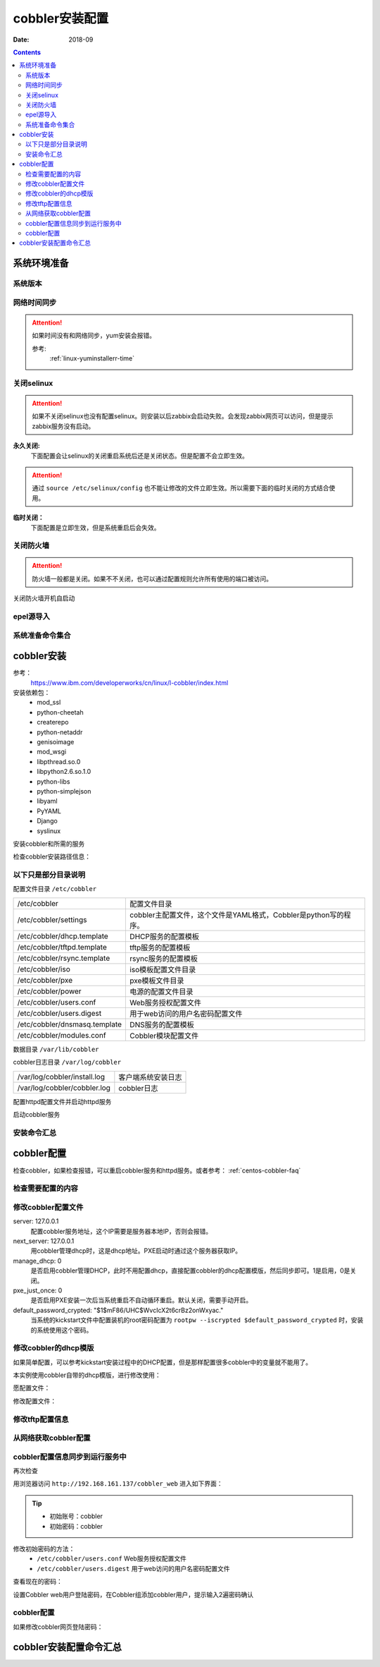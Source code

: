 .. _centos-cobbler-install:

========================================
cobbler安装配置
========================================


:Date: 2018-09

.. contents::


系统环境准备
========================================

系统版本
----------------------------------------

.. code-block:: bash
    :linenos:

    [root@centos-node1 ~]# cat /etc/redhat-release
    CentOS release 6.6 (Final)
    [root@centos-node1 ~]# uname -r
    2.6.32-504.el6.x86_64
    [root@centos-node1 ~]# cat /etc/sysconfig/network
    NETWORKING=yes
    HOSTNAME=centos-node1

网络时间同步
----------------------------------------

.. attention::
    如果时间没有和网络同步，yum安装会报错。
    
    参考:
        :ref:`linux-yuminstallerr-time`

.. code-block:: bash
    :linenos:

    [root@centos-cobbler ~]# date
    Thu Sep  6 21:07:25 CST 2018
    [root@centos-cobbler ~]# ntpdate pool.ntp.org
    28 Sep 00:53:38 ntpdate[1577]: step time server 5.103.139.163 offset 1827966.915121 sec



关闭selinux
----------------------------------------

.. attention::
    如果不关闭selinux也没有配置selinux。则安装以后zabbix会启动失败。会发现zabbix网页可以访问，但是提示zabbix服务没有启动。

**永久关闭:**
    下面配置会让selinux的关闭重启系统后还是关闭状态。但是配置不会立即生效。

.. attention::
    通过 ``source /etc/selinux/config`` 也不能让修改的文件立即生效。所以需要下面的临时关闭的方式结合使用。

.. code-block:: bash
    :linenos:

    [root@centos-cobbler ~]# sed -i 's/SELINUX=enforcing/SELINUX=disabled/' /etc/selinux/config
    [root@centos-cobbler ~]# grep SELINUX /etc/selinux/config
    # SELINUX= can take one of these three values:
    SELINUX=disabled
    # SELINUXTYPE= can take one of these two values:
    SELINUXTYPE=targeted

**临时关闭：**
    下面配置是立即生效，但是系统重启后会失效。

.. code-block:: bash
    :linenos:

    [root@centos-cobbler ~]# getenforce
    Enforcing
    [root@centos-cobbler ~]# setenforce 0
    [root@centos-cobbler ~]# getenforce
    Permissive




关闭防火墙
----------------------------------------

.. attention::
    防火墙一般都是关闭。如果不不关闭，也可以通过配置规则允许所有使用的端口被访问。

.. code-block:: bash
    :linenos:

    [root@centos-cobbler ~]# /etc/init.d/iptables stop 
    iptables: Setting chains to policy ACCEPT: filter          [  OK  ]
    iptables: Flushing firewall rules:                         [  OK  ]
    iptables: Unloading modules:                               [  OK  ]

关闭防火墙开机自启动

.. code-block:: bash
    :linenos:
    
    [root@centos-cobbler ~]# chkconfig iptables off


epel源导入
----------------------------------------

.. code-block:: bash
    :linenos:
    
    [root@centos-cobbler ~]# wget -O /etc/yum.repos.d/epel.repo http://mirrors.aliyun.com/repo/epel-6.repo
    [root@centos-cobbler ~]# rpm -ivh http://mirrors.aliyun.com/epel/epel-release-latest-6.noarch.rpm

系统准备命令集合
----------------------------------------

.. code-block:: bash
    :linenos:

    ntpdate pool.ntp.org
    sed -i 's/SELINUX=enforcing/SELINUX=disabled/' /etc/selinux/config
    setenforce 0
    /etc/init.d/iptables stop 
    chkconfig iptables off
    rpm -ivh http://mirrors.aliyun.com/epel/epel-release-latest-6.noarch.rpm


cobbler安装
========================================

参考：
    https://www.ibm.com/developerworks/cn/linux/l-cobbler/index.html

安装依赖包：
    - mod_ssl
    - python-cheetah
    - createrepo
    - python-netaddr
    - genisoimage
    - mod_wsgi
    - libpthread.so.0
    - libpython2.6.so.1.0
    - python-libs
    - python-simplejson
    - libyaml
    - PyYAML
    - Django
    - syslinux


.. code-block:: bash
    :linenos:

    [root@centos-cobbler ~]# yum -y install mod_ssl python-cheetah createrepo python-netaddr genisoimage mod_wsgi syslinux
    [root@centos-cobbler ~]#  yum install libpthread.so.0 -y
    [root@centos-cobbler ~]#  yum install libpython2.6.so.1.0 -y
    [root@centos-cobbler ~]#  yum install python-libs -y
    [root@centos-cobbler ~]#  yum install -y python-simplejson
    [root@centos-cobbler ~]# rpm -ivh http://mirror.centos.org/centos/6/os/x86_64/Packages/libyaml-0.1.3-4.el6_6.x86_64.rpm
    [root@centos-cobbler ~]# rpm -ivh http://mirror.centos.org/centos/6/os/x86_64/Packages/PyYAML-3.10-3.1.el6.x86_64.rpm
    [root@centos-cobbler ~]# rpm -ivh https://kojipkgs.fedoraproject.org//packages/Django14/1.4.14/1.el6/noarch/Django14-1.4.14-1.el6.noarch.rpm

安装cobbler和所需的服务

.. code-block:: bash
    :linenos:

    [root@centos-cobbler ~]# yum -y install cobbler cobbler-web dhcp tftp-server pykickstart httpd

检查cobbler安装路径信息：

.. code-block:: bash
    :linenos:

    [root@centos-cobbler ~]# rpm -ql cobbler

以下只是部分目录说明
----------------------------------------

配置文件目录 ``/etc/cobbler``

============================== =================================================================
/etc/cobbler                   配置文件目录
------------------------------ -----------------------------------------------------------------
/etc/cobbler/settings          cobbler主配置文件，这个文件是YAML格式，Cobbler是python写的程序。
------------------------------ -----------------------------------------------------------------
/etc/cobbler/dhcp.template     DHCP服务的配置模板
------------------------------ -----------------------------------------------------------------
/etc/cobbler/tftpd.template    tftp服务的配置模板
------------------------------ -----------------------------------------------------------------
/etc/cobbler/rsync.template    rsync服务的配置模板
------------------------------ -----------------------------------------------------------------
/etc/cobbler/iso               iso模板配置文件目录
------------------------------ -----------------------------------------------------------------
/etc/cobbler/pxe               pxe模板文件目录
------------------------------ -----------------------------------------------------------------
/etc/cobbler/power             电源的配置文件目录
------------------------------ -----------------------------------------------------------------
/etc/cobbler/users.conf        Web服务授权配置文件
------------------------------ -----------------------------------------------------------------
/etc/cobbler/users.digest      用于web访问的用户名密码配置文件
------------------------------ -----------------------------------------------------------------
/etc/cobbler/dnsmasq.template  DNS服务的配置模板
------------------------------ -----------------------------------------------------------------
/etc/cobbler/modules.conf      Cobbler模块配置文件
============================== =================================================================

数据目录 ``/var/lib/cobbler``

============================== =================================================================
/var/lib/cobbler/config        配置文件
------------------------------ -----------------------------------------------------------------
/var/lib/cobbler/kickstarts    默认存放kickstart文件
------------------------------ -----------------------------------------------------------------
/var/lib/cobbler/loaders       存放的各种引导程序
------------------------------ -----------------------------------------------------------------

cobbler导入的镜像目录 ``/var/www/cobbler``

============================== =================================================================
/var/www/cobbler/ks_mirror     导入的系统镜像列表
------------------------------ -----------------------------------------------------------------
/var/www/cobbler/images        导入的系统镜像启动文件
------------------------------ -----------------------------------------------------------------
/var/www/cobbler/repo_mirror   yum源存储目录
============================== =================================================================

cobbler日志目录 ``/var/log/cobbler``

============================== =================================================================
/var/log/cobbler/install.log   客户端系统安装日志
------------------------------ -----------------------------------------------------------------
/var/log/cobbler/cobbler.log   cobbler日志
============================== =================================================================

配置httpd配置文件并启动httpd服务

.. code-block:: bash
    :linenos:

    [root@centos-cobbler ~]# sed -i "277i ServerName 127.0.0.1:80" /etc/httpd/conf/httpd.conf

    [root@centos-cobbler ~]# /etc/init.d/httpd restart

启动cobbler服务

.. code-block:: bash
    :linenos:

    [root@centos-cobbler ~]# /etc/init.d/cobblerd start

安装命令汇总
----------------------------------------

.. code-block:: bash
    :linenos:

    yum -y install mod_ssl python-cheetah createrepo python-netaddr genisoimage mod_wsgi syslinux libpthread.so.0 libpython2.6.so.1.0 python-libs python-simplejson
    rpm -ivh http://mirror.centos.org/centos/6/os/x86_64/Packages/libyaml-0.1.3-4.el6_6.x86_64.rpm
    rpm -ivh http://mirror.centos.org/centos/6/os/x86_64/Packages/PyYAML-3.10-3.1.el6.x86_64.rpm
    rpm -ivh https://kojipkgs.fedoraproject.org//packages/Django14/1.4.14/1.el6/noarch/Django14-1.4.14-1.el6.noarch.rpm
    yum -y install cobbler cobbler-web dhcp tftp-server pykickstart httpd
    sed -i "277i ServerName 127.0.0.1:80" /etc/httpd/conf/httpd.conf
    /etc/init.d/httpd restart
    /etc/init.d/cobblerd start


cobbler配置
========================================

检查cobbler，如果检查报错，可以重启cobbler服务和httpd服务。或者参考： :ref:`centos-cobbler-faq`

检查需要配置的内容
----------------------------------------

.. code-block:: bash
    :linenos:

    [root@centos-cobbler ~]# cobbler check
    The following are potential configuration items that you may want to fix:

    1 : The 'server' field in /etc/cobbler/settings must be set to something other than localhost, or kickstarting features will not work.  This should be a resolvable hostname or IP for the boot server as reachable by all machines that will use it.
    2 : For PXE to be functional, the 'next_server' field in /etc/cobbler/settings must be set to something other than 127.0.0.1, and should match the IP of the boot server on the PXE network.
    3 : SELinux is enabled. Please review the following wiki page for details on ensuring cobbler works correctly in your SELinux environment:
        https://github.com/cobbler/cobbler/wiki/Selinux
    4 : change 'disable' to 'no' in /etc/xinetd.d/tftp
    5 : some network boot-loaders are missing from /var/lib/cobbler/loaders, you may run 'cobbler get-loaders' to download them, or, if you only want to handle x86/x86_64 netbooting, you may ensure that you have installed a *recent* version of the syslinux package installed and can ignore this message entirely.  Files in this directory, should you want to support all architectures, should include pxelinux.0, menu.c32, elilo.efi, and yaboot. The 'cobbler get-loaders' command is the easiest way to resolve these requirements.
    6 : change 'disable' to 'no' in /etc/xinetd.d/rsync
    7 : since iptables may be running, ensure 69, 80/443, and 25151 are unblocked
    8 : debmirror package is not installed, it will be required to manage debian deployments and repositories
    9 : The default password used by the sample templates for newly installed machines (default_password_crypted in /etc/cobbler/settings) is still set to 'cobbler' and should be changed, try: "openssl passwd -1 -salt 'random-phrase-here' 'your-password-here'" to generate new one
    10 : fencing tools were not found, and are required to use the (optional) power management features. install cman or fence-agents to use them

    Restart cobblerd and then run 'cobbler sync' to apply changes.

修改cobbler配置文件
----------------------------------------


.. code-block:: bash
    :linenos:

    [root@centos-cobbler ~]# cp /etc/cobbler/settings{,.ori}
    [root@centos-cobbler ~]# ls /etc/cobbler/
    auth.conf       completions       import_rsync_whitelist  modules.conf    power      rsync.exclude       settings        users.conf    zone.template
    cheetah_macros  dhcp.template     iso                     mongodb.conf    pxe        rsync.template      settings.ori    users.digest  zone_templates
    cobbler_bash    dnsmasq.template  ldap                    named.template  reporting  secondary.template  tftpd.template  version
    [root@centos-cobbler ~]# sed -i 's/server: 127.0.0.1/server: 192.168.6.10/' /etc/cobbler/settings
    [root@centos-cobbler ~]# sed -i 's/next_server: 127.0.0.1/next_server: 192.168.6.10/' /etc/cobbler/settings
    [root@centos-cobbler ~]# sed -i 's/manage_dhcp: 0/manage_dhcp: 1/' /etc/cobbler/settings
    [root@centos-cobbler ~]# sed -i 's/pxe_just_once: 0/pxe_just_once: 1/' /etc/cobbler/settings
    [root@centos-cobbler ~]# openssl passwd -1 -salt 'abc' '123'         
    $1$abc$98/EDagBiz63dxD3fhRFk1
    [root@centos-cobbler ~]# sed -i 's#default_password_crypted: "$1$mF86/UHC$WvcIcX2t6crBz2onWxyac."#default_password_crypted: "$1$abc$98/EDagBiz63dxD3fhRFk1"#' /etc/cobbler/settings

server: 127.0.0.1
    配置cobbler服务地址，这个IP需要是服务器本地IP，否则会报错。
next_server: 127.0.0.1
    用cobbler管理dhcp时，这是dhcp地址。PXE启动时通过这个服务器获取IP。
manage_dhcp: 0
    是否启用cobbler管理DHCP，此时不用配置dhcp，直接配置cobbler的dhcp配置模版，然后同步即可。1是启用，0是关闭。
pxe_just_once: 0
    是否启用PXE安装一次后当系统重启不自动循环重启。默认关闭，需要手动开启。
default_password_crypted: "$1$mF86/UHC$WvcIcX2t6crBz2onWxyac."
    当系统的kickstart文件中配置装机的root密码配置为 ``rootpw --iscrypted $default_password_crypted`` 时，安装的系统使用这个密码。



修改cobbler的dhcp模版
----------------------------------------

如果简单配置，可以参考kickstart安装过程中的DHCP配置，但是那样配置很多cobbler中的变量就不能用了。

本实例使用cobbler自带的dhcp模版，进行修改使用：

愿配置文件：

.. code-block:: bash
    :linenos:

    [root@centos-cobbler ~]# cat /etc/cobbler/dhcp.template
    # ******************************************************************
    # Cobbler managed dhcpd.conf file
    #
    # generated from cobbler dhcp.conf template ($date)
    # Do NOT make changes to /etc/dhcpd.conf. Instead, make your changes
    # in /etc/cobbler/dhcp.template, as /etc/dhcpd.conf will be
    # overwritten.
    #
    # ******************************************************************

    ddns-update-style interim;

    allow booting;
    allow bootp;

    ignore client-updates;
    set vendorclass = option vendor-class-identifier;

    option pxe-system-type code 93 = unsigned integer 16;

    subnet 192.168.1.0 netmask 255.255.255.0 {
        option routers             192.168.1.5;
        option domain-name-servers 192.168.1.1;
        option subnet-mask         255.255.255.0;
        range dynamic-bootp        192.168.1.100 192.168.1.254;
        default-lease-time         21600;
        max-lease-time             43200;
        next-server                $next_server;
        class "pxeclients" {
            match if substring (option vendor-class-identifier, 0, 9) = "PXEClient";
            if option pxe-system-type = 00:02 {
                    filename "ia64/elilo.efi";
            } else if option pxe-system-type = 00:06 {
                    filename "grub/grub-x86.efi";
            } else if option pxe-system-type = 00:07 {
                    filename "grub/grub-x86_64.efi";
            } else {
                    filename "pxelinux.0";
            }
        }

    }

    #for dhcp_tag in $dhcp_tags.keys():
        ## group could be subnet if your dhcp tags line up with your subnets
        ## or really any valid dhcpd.conf construct ... if you only use the
        ## default dhcp tag in cobbler, the group block can be deleted for a
        ## flat configuration
    # group for Cobbler DHCP tag: $dhcp_tag
    group {
            #for mac in $dhcp_tags[$dhcp_tag].keys():
                #set iface = $dhcp_tags[$dhcp_tag][$mac]
        host $iface.name {
            hardware ethernet $mac;
            #if $iface.ip_address:
            fixed-address $iface.ip_address;
            #end if
            #if $iface.hostname:
            option host-name "$iface.hostname";
            #end if
            #if $iface.netmask:
            option subnet-mask $iface.netmask;
            #end if
            #if $iface.gateway:
            option routers $iface.gateway;
            #end if
            #if $iface.enable_gpxe:
            if exists user-class and option user-class = "gPXE" {
                filename "http://$cobbler_server/cblr/svc/op/gpxe/system/$iface.owner";
            } else if exists user-class and option user-class = "iPXE" {
                filename "http://$cobbler_server/cblr/svc/op/gpxe/system/$iface.owner";
            } else {
                filename "undionly.kpxe";
            }
            #else
            filename "$iface.filename";
            #end if
            ## Cobbler defaults to $next_server, but some users
            ## may like to use $iface.system.server for proxied setups
            next-server $next_server;
            ## next-server $iface.next_server;
        }
            #end for
    }
    #end for

修改配置文件：

.. code-block:: bash
    :linenos:

    [root@centos-cobbler ~]# sed -i 's#subnet 192.168.1.0 netmask 255.255.255.0 {#subnet 192.168.6.0 netmask 255.255.255.0 {#' /etc/cobbler/dhcp.template
    [root@centos-cobbler ~]# sed -i 's#option routers             192.168.1.5;#option routers             192.168.6.2;#' /etc/cobbler/dhcp.template
    [root@centos-cobbler ~]# sed -i 's/option domain-name-servers 192.168.1.1;/#option domain-name-servers 192.168.1.1;/' /etc/cobbler/dhcp.template
    [root@centos-cobbler ~]# sed -i 's#range dynamic-bootp        192.168.1.100 192.168.1.254;#range dynamic-bootp        192.168.6.100 192.168.6.200;#' /etc/cobbler/dhcp.template

    [root@centos-cobbler ~]# cat /etc/cobbler/dhcp.template
    # ******************************************************************
    # Cobbler managed dhcpd.conf file
    #
    # generated from cobbler dhcp.conf template ($date)
    # Do NOT make changes to /etc/dhcpd.conf. Instead, make your changes
    # in /etc/cobbler/dhcp.template, as /etc/dhcpd.conf will be
    # overwritten.
    #
    # ******************************************************************

    ddns-update-style interim;

    allow booting;
    allow bootp;

    ignore client-updates;
    set vendorclass = option vendor-class-identifier;

    option pxe-system-type code 93 = unsigned integer 16;

    subnet 192.168.6.0 netmask 255.255.255.0 {
        option routers             192.168.6.1;
        #option domain-name-servers 192.168.1.1;
        option subnet-mask         255.255.255.0;
        range dynamic-bootp        192.168.6.100 192.168.6.200;
        default-lease-time         21600;
        max-lease-time             43200;
        next-server                $next_server;
        class "pxeclients" {
            match if substring (option vendor-class-identifier, 0, 9) = "PXEClient";
            if option pxe-system-type = 00:02 {
                    filename "ia64/elilo.efi";
            } else if option pxe-system-type = 00:06 {
                    filename "grub/grub-x86.efi";
            } else if option pxe-system-type = 00:07 {
                    filename "grub/grub-x86_64.efi";
            } else {
                    filename "pxelinux.0";
            }
        }

    }

    #for dhcp_tag in $dhcp_tags.keys():
        ## group could be subnet if your dhcp tags line up with your subnets
        ## or really any valid dhcpd.conf construct ... if you only use the
        ## default dhcp tag in cobbler, the group block can be deleted for a
        ## flat configuration
    # group for Cobbler DHCP tag: $dhcp_tag
    group {
            #for mac in $dhcp_tags[$dhcp_tag].keys():
                #set iface = $dhcp_tags[$dhcp_tag][$mac]
        host $iface.name {
            hardware ethernet $mac;
            #if $iface.ip_address:
            fixed-address $iface.ip_address;
            #end if
            #if $iface.hostname:
            option host-name "$iface.hostname";
            #end if
            #if $iface.netmask:
            option subnet-mask $iface.netmask;
            #end if
            #if $iface.gateway:
            option routers $iface.gateway;
            #end if
            #if $iface.enable_gpxe:
            if exists user-class and option user-class = "gPXE" {
                filename "http://$cobbler_server/cblr/svc/op/gpxe/system/$iface.owner";
            } else if exists user-class and option user-class = "iPXE" {
                filename "http://$cobbler_server/cblr/svc/op/gpxe/system/$iface.owner";
            } else {
                filename "undionly.kpxe";
            }
            #else
            filename "$iface.filename";
            #end if
            ## Cobbler defaults to $next_server, but some users
            ## may like to use $iface.system.server for proxied setups
            next-server $next_server;
            ## next-server $iface.next_server;
        }
            #end for
    }
    #end for

修改tftp配置信息
----------------------------------------

.. code-block:: bash
    :linenos:

    [root@centos-cobbler ~]# sed -i '14s/yes/no/' /etc/xinetd.d/tftp
    [root@centos-cobbler ~]# sed -i '6s/yes/no/' /etc/xinetd.d/rsync

从网络获取cobbler配置
----------------------------------------

.. code-block:: bash
    :linenos:

    [root@server ~]# /etc/init.d/xinetd start
    [root@server ~]# /etc/init.d/cobblerd restart

    [root@centos-cobbler ~]# cobbler get-loaders



cobbler配置信息同步到运行服务中
----------------------------------------

.. code-block:: bash
    :linenos:

    [root@centos-cobbler ~]# cobbler sync
    task started: 2018-09-07_005728_sync
    task started (id=Sync, time=Fri Sep  7 00:57:28 2018)
    running pre-sync triggers
    cleaning trees
    removing: /var/lib/tftpboot/pxelinux.cfg/default
    removing: /var/lib/tftpboot/grub/images
    removing: /var/lib/tftpboot/grub/efidefault
    removing: /var/lib/tftpboot/grub/grub-x86.efi
    removing: /var/lib/tftpboot/grub/grub-x86_64.efi
    removing: /var/lib/tftpboot/s390x/profile_list
    copying bootloaders
    trying hardlink /var/lib/cobbler/loaders/grub-x86.efi -> /var/lib/tftpboot/grub/grub-x86.efi
    trying hardlink /var/lib/cobbler/loaders/grub-x86_64.efi -> /var/lib/tftpboot/grub/grub-x86_64.efi
    copying distros to tftpboot
    copying images
    generating PXE configuration files
    generating PXE menu structure
    rendering DHCP files
    generating /etc/dhcp/dhcpd.conf
    rendering TFTPD files
    generating /etc/xinetd.d/tftp
    cleaning link caches
    running post-sync triggers
    running python triggers from /var/lib/cobbler/triggers/sync/post/*
    running python trigger cobbler.modules.sync_post_restart_services
    running: dhcpd -t -q
    received on stdout: 
    received on stderr: 
    running: service dhcpd restart
    received on stdout: 正在启动 dhcpd：[确定]

    received on stderr: 
    running shell triggers from /var/lib/cobbler/triggers/sync/post/*
    running python triggers from /var/lib/cobbler/triggers/change/*
    running python trigger cobbler.modules.scm_track
    running shell triggers from /var/lib/cobbler/triggers/change/*
    *** TASK COMPLETE ***
    [root@centos-cobbler ~]# echo $?
    0

再次检查

.. code-block:: bash
    :linenos:

    [root@centos-cobbler ~]# cobbler check

用浏览器访问 ``http://192.168.161.137/cobbler_web`` 进入如下界面：

.. tip::
    - 初始账号：cobbler
    - 初始密码：cobbler

修改初始密码的方法：
    - ``/etc/cobbler/users.conf`` Web服务授权配置文件
    - ``/etc/cobbler/users.digest`` 用于web访问的用户名密码配置文件
查看现在的密码：

.. code-block:: bash
    :linenos:

    [root@centos-cobbler ~]# cat /etc/cobbler/users.digest
    cobbler:Cobbler:a2d6bae81669d707b72c0bd9806e01f3

设置Cobbler web用户登陆密码，在Cobbler组添加cobbler用户，提示输入2遍密码确认

.. code-block:: bash
    :linenos:

    [root@centos-cobbler ~]# htdigest /etc/cobbler/users.digest "Cobbler" cobbler
    Changing password for user cobbler in realm Cobbler
    New password: 123456
    Re-type new password:123456


.. image:: /images/server/linux/kickstart/cobbler/cobbler-install001.png
    :align: center
    :height: 400 px
    :width: 800 px



cobbler配置
----------------------------------------

.. code-block:: bash
    :linenos:

    cp /etc/cobbler/settings{,.ori}

    sed -i 's/server: 127.0.0.1/server: 192.168.6.10/' /etc/cobbler/settings
    sed -i 's/next_server: 127.0.0.1/next_server: 192.168.6.10/' /etc/cobbler/settings
    sed -i 's/manage_dhcp: 0/manage_dhcp: 1/' /etc/cobbler/settings
    sed -i 's/pxe_just_once: 0/pxe_just_once: 1/' /etc/cobbler/settings
    sed -i 's#default_password_crypted: "$1$mF86/UHC$WvcIcX2t6crBz2onWxyac."#default_password_crypted: "$1$abc$98/EDagBiz63dxD3fhRFk1"#' /etc/cobbler/settings


    sed -i '14s/yes/no/' /etc/xinetd.d/tftp
    sed -i '6s/yes/no/' /etc/xinetd.d/rsync

    sed -i 's#subnet 192.168.1.0 netmask 255.255.255.0 {#subnet 192.168.6.0 netmask 255.255.255.0 {#' /etc/cobbler/dhcp.template
    sed -i 's#option routers             192.168.1.5;#option routers             192.168.6.1;#' /etc/cobbler/dhcp.template
    sed -i 's/option domain-name-servers 192.168.1.1;/#option domain-name-servers 192.168.1.1;/' /etc/cobbler/dhcp.template
    sed -i 's#range dynamic-bootp        192.168.1.100 192.168.1.254;#range dynamic-bootp        192.168.6.100 192.168.6.200;#' /etc/cobbler/dhcp.template

    /etc/init.d/xinetd start
    /etc/init.d/cobblerd restart

    cobbler get-loaders
    cobbler sync
    cobbler check


    
如果修改cobbler网页登陆密码：

.. code-block:: bash
    :linenos:
    
    htdigest /etc/cobbler/users.digest "Cobbler" cobbler


cobbler安装配置命令汇总
========================================

.. code-block:: bash
    :linenos:
    
    ntpdate pool.ntp.org
    sed -i 's/SELINUX=enforcing/SELINUX=disabled/' /etc/selinux/config
    setenforce 0
    /etc/init.d/iptables stop 
    chkconfig iptables off
    rpm -ivh http://mirrors.aliyun.com/epel/epel-release-latest-6.noarch.rpm
    
    yum -y install mod_ssl python-cheetah createrepo python-netaddr genisoimage mod_wsgi syslinux libpthread.so.0 libpython2.6.so.1.0 python-libs python-simplejson
    rpm -ivh http://mirror.centos.org/centos/6/os/x86_64/Packages/libyaml-0.1.3-4.el6_6.x86_64.rpm
    rpm -ivh http://mirror.centos.org/centos/6/os/x86_64/Packages/PyYAML-3.10-3.1.el6.x86_64.rpm
    rpm -ivh https://kojipkgs.fedoraproject.org//packages/Django14/1.4.14/1.el6/noarch/Django14-1.4.14-1.el6.noarch.rpm
    yum -y install cobbler cobbler-web dhcp tftp-server pykickstart httpd
    sed -i "277i ServerName 127.0.0.1:80" /etc/httpd/conf/httpd.conf
    /etc/init.d/httpd restart
    /etc/init.d/cobblerd start

    cp /etc/cobbler/settings{,.ori}

    sed -i 's/server: 127.0.0.1/server: 192.168.6.10/' /etc/cobbler/settings
    sed -i 's/next_server: 127.0.0.1/next_server: 192.168.6.10/' /etc/cobbler/settings
    sed -i 's/manage_dhcp: 0/manage_dhcp: 1/' /etc/cobbler/settings
    sed -i 's/pxe_just_once: 0/pxe_just_once: 1/' /etc/cobbler/settings
    sed -i 's#default_password_crypted: "$1$mF86/UHC$WvcIcX2t6crBz2onWxyac."#default_password_crypted: "$1$abc$98/EDagBiz63dxD3fhRFk1"#' /etc/cobbler/settings


    sed -i '14s/yes/no/' /etc/xinetd.d/tftp
    sed -i '6s/yes/no/' /etc/xinetd.d/rsync

    sed -i 's#subnet 192.168.1.0 netmask 255.255.255.0 {#subnet 192.168.6.0 netmask 255.255.255.0 {#' /etc/cobbler/dhcp.template
    sed -i 's#option routers             192.168.1.5;#option routers             192.168.6.1;#' /etc/cobbler/dhcp.template
    sed -i 's/option domain-name-servers 192.168.1.1;/#option domain-name-servers 192.168.1.1;/' /etc/cobbler/dhcp.template
    sed -i 's#range dynamic-bootp        192.168.1.100 192.168.1.254;#range dynamic-bootp        192.168.6.100 192.168.6.200;#' /etc/cobbler/dhcp.template

    /etc/init.d/xinetd start
    /etc/init.d/cobblerd restart

    cobbler get-loaders
    cobbler sync
    cobbler check
